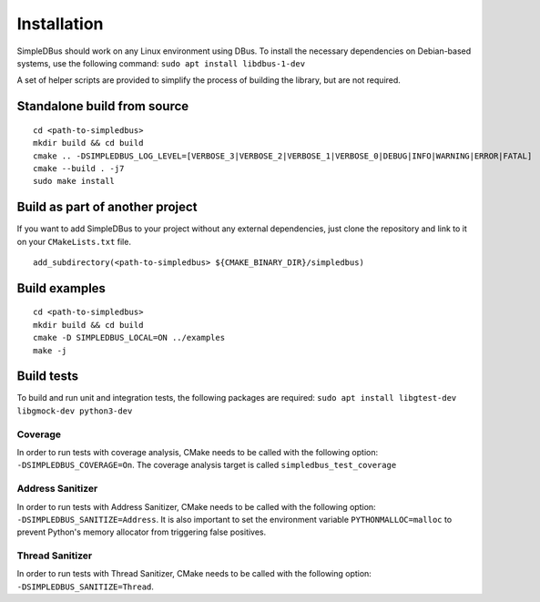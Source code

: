 Installation
------------

SimpleDBus should work on any Linux environment using DBus. To install
the necessary dependencies on Debian-based systems, use the following
command: ``sudo apt install libdbus-1-dev``

A set of helper scripts are provided to simplify the process of building
the library, but are not required.

Standalone build from source
~~~~~~~~~~~~~~~~~~~~~~~~~~~~

::

   cd <path-to-simpledbus>
   mkdir build && cd build
   cmake .. -DSIMPLEDBUS_LOG_LEVEL=[VERBOSE_3|VERBOSE_2|VERBOSE_1|VERBOSE_0|DEBUG|INFO|WARNING|ERROR|FATAL]
   cmake --build . -j7
   sudo make install

Build as part of another project
~~~~~~~~~~~~~~~~~~~~~~~~~~~~~~~~

If you want to add SimpleDBus to your project without any external
dependencies, just clone the repository and link to it on your
``CMakeLists.txt`` file.

::

   add_subdirectory(<path-to-simpledbus> ${CMAKE_BINARY_DIR}/simpledbus)

Build examples
~~~~~~~~~~~~~~

::

   cd <path-to-simpledbus>
   mkdir build && cd build
   cmake -D SIMPLEDBUS_LOCAL=ON ../examples
   make -j

Build tests
~~~~~~~~~~~

To build and run unit and integration tests, the following packages are
required: ``sudo apt install libgtest-dev libgmock-dev python3-dev``

Coverage
^^^^^^^^

In order to run tests with coverage analysis, CMake needs to be called
with the following option: ``-DSIMPLEDBUS_COVERAGE=On``. The coverage
analysis target is called ``simpledbus_test_coverage``

Address Sanitizer
^^^^^^^^^^^^^^^^^

In order to run tests with Address Sanitizer, CMake needs to be called
with the following option: ``-DSIMPLEDBUS_SANITIZE=Address``. It is also
important to set the environment variable ``PYTHONMALLOC=malloc`` to
prevent Python's memory allocator from triggering false positives.

Thread Sanitizer
^^^^^^^^^^^^^^^^

In order to run tests with Thread Sanitizer, CMake needs to be called
with the following option: ``-DSIMPLEDBUS_SANITIZE=Thread``.
